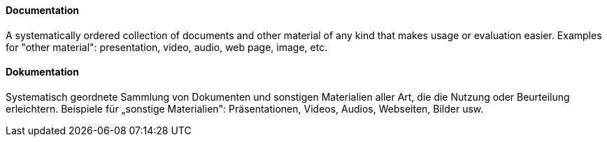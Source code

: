 [#term-documentation]

// tag::EN[]
==== Documentation

A systematically ordered collection of documents and other material of any kind that makes usage or evaluation easier. Examples for "other material": presentation, video, audio, web page, image, etc.

// end::EN[]

// tag::DE[]
==== Dokumentation

Systematisch geordnete Sammlung von Dokumenten und sonstigen Materialien aller Art, die die Nutzung oder Beurteilung erleichtern.
Beispiele für „sonstige Materialien": Präsentationen, Videos, Audios, Webseiten, Bilder usw.


// end::DE[] 